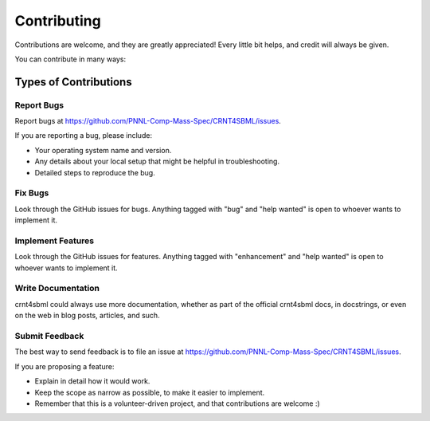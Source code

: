 .. highlight:: shell

============
Contributing
============

Contributions are welcome, and they are greatly appreciated! Every little bit
helps, and credit will always be given.

You can contribute in many ways:

Types of Contributions
----------------------

Report Bugs
~~~~~~~~~~~

Report bugs at https://github.com/PNNL-Comp-Mass-Spec/CRNT4SBML/issues.

If you are reporting a bug, please include:

* Your operating system name and version.
* Any details about your local setup that might be helpful in troubleshooting.
* Detailed steps to reproduce the bug.

Fix Bugs
~~~~~~~~

Look through the GitHub issues for bugs. Anything tagged with "bug" and "help
wanted" is open to whoever wants to implement it.

Implement Features
~~~~~~~~~~~~~~~~~~

Look through the GitHub issues for features. Anything tagged with "enhancement"
and "help wanted" is open to whoever wants to implement it.

Write Documentation
~~~~~~~~~~~~~~~~~~~

crnt4sbml could always use more documentation, whether as part of the
official crnt4sbml docs, in docstrings, or even on the web in blog posts,
articles, and such.

Submit Feedback
~~~~~~~~~~~~~~~

The best way to send feedback is to file an issue at https://github.com/PNNL-Comp-Mass-Spec/CRNT4SBML/issues.

If you are proposing a feature:

* Explain in detail how it would work.
* Keep the scope as narrow as possible, to make it easier to implement.
* Remember that this is a volunteer-driven project, and that contributions
  are welcome :)

..
    Get Started!
    ------------

    Ready to contribute? Here's how to set up `crnt4sbml` for local development.

    1. Fork the `crnt4sbml` repo on GitHub.
    2. Clone your fork locally::

    $ git clone git@github.com:your_name_here/crnt4sbml.git

    3. Install your local copy into a virtualenv. Assuming you have virtualenvwrapper installed, this is how you set up your fork for local development::

    $ mkvirtualenv crnt4sbml
    $ cd crnt4sbml/
    $ python setup.py develop

    4. Create a branch for local development::

    $ git checkout -b name-of-your-bugfix-or-feature

    Now you can make your changes locally.

    5. When you're done making changes, check that your changes pass flake8 and the
    tests, including testing other Python versions with tox::

    $ flake8 crnt4sbml tests
    $ python setup.py test or py.test
    $ tox

    To get flake8 and tox, just pip install them into your virtualenv.

    6. Commit your changes and push your branch to GitHub::

    $ git add .
    $ git commit -m "Your detailed description of your changes."
    $ git push origin name-of-your-bugfix-or-feature

    7. Submit a pull request through the GitHub website.

    Pull Request Guidelines
    -----------------------

    Before you submit a pull request, check that it meets these guidelines:

    1. The pull request should include tests.
    2. If the pull request adds functionality, the docs should be updated. Put
    your new functionality into a function with a docstring, and add the
    feature to the list in README.rst.
    3. The pull request should work for Python 2.7, 3.4, 3.5 and 3.6, and for PyPy. Check
    https://travis-ci.org/b-reyes/crnt4sbml/pull_requests
    and make sure that the tests pass for all supported Python versions.

    Tips
    ----

    To run a subset of tests::


    $ python -m unittest tests.test_crnt4sbml

    Deploying
    ---------

    A reminder for the maintainers on how to deploy.
    Make sure all your changes are committed (including an entry in HISTORY.rst).
    Then run::

    $ bumpversion patch # possible: major / minor / patch
    $ git push
    $ git push --tags

    Travis will then deploy to PyPI if tests pass.

